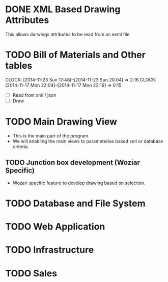 * DONE XML Based Drawing Attributes
  This allows darwings attributes to be read from an exml file
* TODO Bill of Materials and Other tables
  CLOCK: [2014-11-23 Sun 17:48]--[2014-11-23 Sun 20:04] =>  2:16
  CLOCK: [2014-11-17 Mon 23:04]--[2014-11-17 Mon 23:19] =>  0:15
  :PROPERTIES:
  :Effort:   24:00
  :ORDERED:  t
  :END:
  - [ ] Read from xml / json
  - [ ] Draw
* TODO Main Drawing View
  :PROPERTIES:
  :Effort:   48:00
  :END:
  - This is the main part of the program.
  - We will enabling the main views to parameterise based xml or database criteria
** TODO Junction box development (Woziar Specific)
   - Wozair specific feature to develop drawing based on selection.
* TODO Database and File System
  :PROPERTIES:
  :Effort:   16:00
  :END:
* TODO Web Application
  :PROPERTIES:
  :Effort:   48:00
  :END:
* TODO Infrastructure
  :PROPERTIES:
  :Effort:   8:00
  :END:
* TODO Sales
  :PROPERTIES:
  :Effort:   36:00
  :END:
